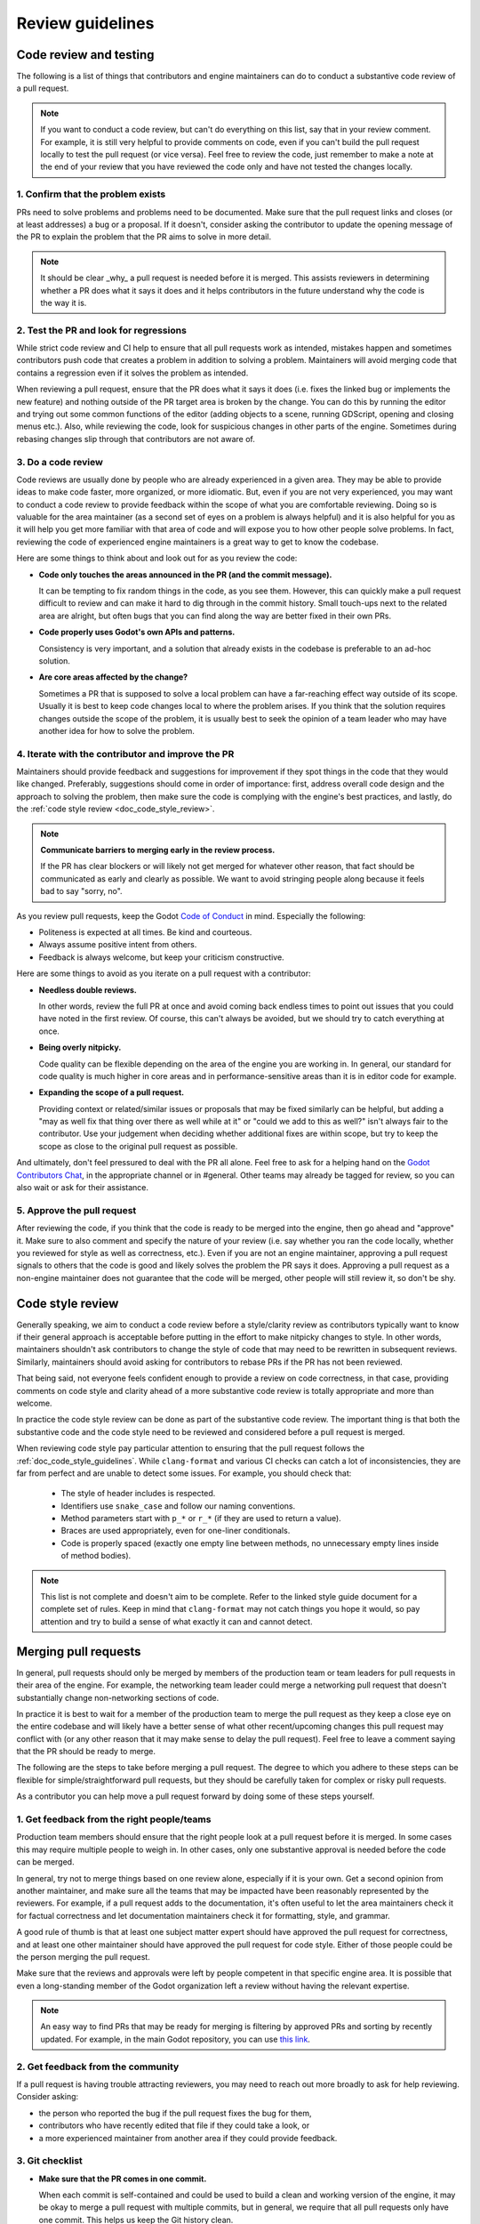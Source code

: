 .. _doc_pr_review_guidelines:

Review guidelines
=================

Code review and testing
-----------------------

The following is a list of things that contributors and engine maintainers can
do to conduct a substantive code review of a pull request.

.. note::
  If you want to conduct a code review, but can't do everything on this list,
  say that in your review comment. For example, it is still very helpful to
  provide comments on code, even if you can't build the pull request locally to
  test the pull request (or vice versa). Feel free to review the code, just
  remember to make a note at the end of your review that you have reviewed the
  code only and have not tested the changes locally.

1. Confirm that the problem exists
~~~~~~~~~~~~~~~~~~~~~~~~~~~~~~~~~~

PRs need to solve problems and problems need to be documented. Make sure that
the pull request links and closes (or at least addresses) a bug or a proposal.
If it doesn't, consider asking the contributor to update the opening message of
the PR to explain the problem that the PR aims to solve in more detail.

.. note::
  It should be clear _why_ a pull request is needed before it is merged. This
  assists reviewers in determining whether a PR does what it says it does and it
  helps contributors in the future understand why the code is the way it is.

2. Test the PR and look for regressions
~~~~~~~~~~~~~~~~~~~~~~~~~~~~~~~~~~~~~~~

While strict code review and CI help to ensure that all pull requests work as
intended, mistakes happen and sometimes contributors push code that creates a
problem in addition to solving a problem. Maintainers will avoid merging code
that contains a regression even if it solves the problem as intended.

When reviewing a pull request, ensure that the PR does what it says it does
(i.e. fixes the linked bug or implements the new feature) and nothing outside of
the PR target area is broken by the change. You can do this by running the
editor and trying out some common functions of the editor (adding objects to a
scene, running GDScript, opening and closing menus etc.). Also, while reviewing
the code, look for suspicious changes in other parts of the engine. Sometimes
during rebasing changes slip through that contributors are not aware of.

3. Do a code review
~~~~~~~~~~~~~~~~~~~

Code reviews are usually done by people who are already experienced in a given
area. They may be able to provide ideas to make code faster, more organized, or
more idiomatic. But, even if you are not very experienced, you may want to
conduct a code review to provide feedback within the scope of what you are
comfortable reviewing. Doing so is valuable for the area maintainer (as a second
set of eyes on a problem is always helpful) and it is also helpful for you as it
will help you get more familiar with that area of code and will expose you to
how other people solve problems. In fact, reviewing the code of experienced
engine maintainers is a great way to get to know the codebase.

Here are some things to think about and look out for as you review the code:

* **Code only touches the areas announced in the PR (and the commit
  message).**

  It can be tempting to fix random things in the code, as you see them. However,
  this can quickly make a pull request difficult to review and can make it hard
  to dig through in the commit history. Small touch-ups next to the related area
  are alright, but often bugs that you can find along the way are better fixed
  in their own PRs.

* **Code properly uses Godot's own APIs and patterns.**

  Consistency is very important, and a solution that already exists in the
  codebase is preferable to an ad-hoc solution.

* **Are core areas affected by the change?**

  Sometimes a PR that is supposed to solve a local problem can have a
  far-reaching effect way outside of its scope. Usually it is best to keep code
  changes local to where the problem arises. If you think that the solution
  requires changes outside the scope of the problem, it is usually best to seek
  the opinion of a team leader who may have another idea for how to solve the
  problem.

4. Iterate with the contributor and improve the PR
~~~~~~~~~~~~~~~~~~~~~~~~~~~~~~~~~~~~~~~~~~~~~~~~~~

Maintainers should provide feedback and suggestions for improvement if they spot
things in the code that they would like changed. Preferably, suggestions should
come in order of importance: first, address overall code design and the approach
to solving the problem, then make sure the code is complying with the engine's
best practices, and lastly, do the :ref:`code style review <doc_code_style_review>`.

.. note::

    **Communicate barriers to merging early in the review process.**

    If the PR has clear blockers or will likely not get merged for whatever other
    reason, that fact should be communicated as early and clearly as possible. We
    want to avoid stringing people along because it feels bad to say "sorry, no".

As you review pull requests, keep the Godot `Code of Conduct
<https://godotengine.org/code-of-conduct>`_ in mind. Especially the following:

* Politeness is expected at all times. Be kind and courteous.

* Always assume positive intent from others.

* Feedback is always welcome, but keep your criticism constructive.

Here are some things to avoid as you iterate on a pull request with a
contributor:

* **Needless double reviews.**

  In other words, review the full PR at once and avoid coming back endless times
  to point out issues that you could have noted in the first review. Of course,
  this can't always be avoided, but we should try to catch everything at once.

* **Being overly nitpicky.**

  Code quality can be flexible depending on the area of the engine you are
  working in. In general, our standard for code quality is much higher in core
  areas and in performance-sensitive areas than it is in editor code for
  example.

* **Expanding the scope of a pull request.**

  Providing context or related/similar issues or proposals that may be fixed
  similarly can be helpful, but adding a "may as well fix that thing over there
  as well while at it" or "could we add to this as well?" isn't always fair to
  the contributor. Use your judgement when deciding whether additional fixes are
  within scope, but try to keep the scope as close to the original pull request
  as possible.

And ultimately, don't feel pressured to deal with the PR all alone. Feel free to
ask for a helping hand on the `Godot Contributors Chat
<https://chat.godotengine.org>`_, in the appropriate channel or in #general.
Other teams may already be tagged for review, so you can also wait or ask for
their assistance.

5. Approve the pull request
~~~~~~~~~~~~~~~~~~~~~~~~~~~

After reviewing the code, if you think that the code is ready to be merged into
the engine, then go ahead and "approve" it. Make sure to also comment and
specify the nature of your review (i.e. say whether you ran the code locally,
whether you reviewed for style as well as correctness, etc.). Even if you are
not an engine maintainer, approving a pull request signals to others that the
code is good and likely solves the problem the PR says it does. Approving a pull
request as a non-engine maintainer does not guarantee that the code will be
merged, other people will still review it, so don't be shy.

.. _doc_code_style_review:

Code style review
-----------------

Generally speaking, we aim to conduct a code review before a style/clarity
review as contributors typically want to know if their general approach is
acceptable before putting in the effort to make nitpicky changes to style. In
other words, maintainers shouldn't ask contributors to change the style of code
that may need to be rewritten in subsequent reviews. Similarly, maintainers
should avoid asking for contributors to rebase PRs if the PR has not been
reviewed.

That being said, not everyone feels confident enough to provide a review on code
correctness, in that case, providing comments on code style and clarity ahead of
a more substantive code review is totally appropriate and more than welcome.

In practice the code style review can be done as part of the substantive code
review. The important thing is that both the substantive code and the code style
need to be reviewed and considered before a pull request is merged.

When reviewing code style pay particular attention to ensuring that the pull
request follows the :ref:`doc_code_style_guidelines`. While ``clang-format`` and
various CI checks can catch a lot of inconsistencies, they are far from perfect
and are unable to detect some issues. For example, you should check that:

  * The style of header includes is respected.
  * Identifiers use ``snake_case`` and follow our naming conventions.
  * Method parameters start with ``p_*`` or ``r_*`` (if they are used to return
    a value).
  * Braces are used appropriately, even for one-liner conditionals.
  * Code is properly spaced (exactly one empty line between methods, no
    unnecessary empty lines inside of method bodies).

.. note::

    This list is not complete and doesn't aim to be complete. Refer to
    the linked style guide document for a complete set of rules. Keep
    in mind that ``clang-format`` may not catch things you hope it would,
    so pay attention and try to build a sense of what exactly it can and
    cannot detect.

Merging pull requests
---------------------

In general, pull requests should only be merged by members of the production
team or team leaders for pull requests in their area of the engine. For example,
the networking team leader could merge a networking pull request that doesn't
substantially change non-networking sections of code.

In practice it is best to wait for a member of the production team to merge the
pull request as they keep a close eye on the entire codebase and will likely
have a better sense of what other recent/upcoming changes this pull request may
conflict with (or any other reason that it may make sense to delay the pull
request). Feel free to leave a comment saying that the PR should be ready to
merge.

The following are the steps to take before merging a pull request. The degree to
which you adhere to these steps can be flexible for simple/straightforward pull
requests, but they should be carefully taken for complex or risky pull requests.

As a contributor you can help move a pull request forward by doing some of these
steps yourself.

1. Get feedback from the right people/teams
~~~~~~~~~~~~~~~~~~~~~~~~~~~~~~~~~~~~~~~~~~~

Production team members should ensure that the right people look at a pull
request before it is merged. In some cases this may require multiple people to
weigh in. In other cases, only one substantive approval is needed before the
code can be merged.

In general, try not to merge things based on one review alone, especially if it
is your own. Get a second opinion from another maintainer, and make sure all the
teams that may be impacted have been reasonably represented by the reviewers.
For example, if a pull request adds to the documentation, it's often useful to
let the area maintainers check it for factual correctness and let documentation
maintainers check it for formatting, style, and grammar.

A good rule of thumb is that at least one subject matter expert should have
approved the pull request for correctness, and at least one other maintainer
should have approved the pull request for code style. Either of those people
could be the person merging the pull request.

Make sure that the reviews and approvals were left by people competent in that
specific engine area. It is possible that even a long-standing member of the
Godot organization left a review without having the relevant expertise.

.. note::

    An easy way to find PRs that may be ready for merging is filtering by
    approved PRs and sorting by recently updated. For example, in the main Godot
    repository, you can use `this link
    <https://github.com/godotengine/godot/pulls?q=is%3Apr+is%3Aopen+review%3Aapproved+sort%3Aupdated-desc>`_.

2. Get feedback from the community
~~~~~~~~~~~~~~~~~~~~~~~~~~~~~~~~~~

If a pull request is having trouble attracting reviewers, you may need to reach
out more broadly to ask for help reviewing. Consider asking:

* the person who reported the bug if the pull request fixes the bug for them,
* contributors who have recently edited that file if they could take a look, or
* a more experienced maintainer from another area if they could provide feedback.

3. Git checklist
~~~~~~~~~~~~~~~~

* **Make sure that the PR comes in one commit.**

  When each commit is self-contained and could be used to build a clean and
  working version of the engine, it may be okay to merge a pull request with
  multiple commits, but in general, we require that all pull requests only have
  one commit. This helps us keep the Git history clean.

* **Fixes made during the review process must be squashed into
  the main commit.**

  For multi-commit PRs check that those fixes are amended in the relevant
  commits, and are not just applied on top of everything.

* **Make sure that the PR has no merge conflicts.**

  Contributors may need to rebase their changes on top of the relevant branch
  (e.g. ``master`` or ``3.x``) and manually fix merge conflicts. Even if there
  are no merge conflicts, contributors may need to rebase especially old PRs as
  the GitHub conflict checker may not catch all conflicts, or the CI may have
  changed since it was originally run.

* **Check for proper commit attribution.**

  If a contributor uses an author signature that is not listed in their GitHub
  account, GitHub won't link the merged pull request to their account. This
  keeps them from getting proper credit in the GitHub history and makes them
  appear like a new contributor on the GitHub UI even after several
  contributions.

  Ultimately, it's up to the user if they want to fix it, but they can do so by
  authoring the Git commit with the same email they use for their GitHub
  account, or by adding the email they used for the Git commit to their GitHub
  profile.

* **Check for proper commit messages.**

  While we don't have a very strict ruleset for commit messages, we still
  require them to be short yet descriptive and use proper English. As a
  maintainer you've probably written them enough times to know how to make one,
  but for a general template think about *"Fix <issue> in <part of codebase>"*.
  For a more detailed recommendation see the `contributing.md
  <https://github.com/godotengine/godot/blob/master/CONTRIBUTING.md#format-your-commit-messages-with-readability-in-mind>`_
  page in the main Godot repository.

4. GitHub checklist
~~~~~~~~~~~~~~~~~~~

* **Validate the target branch of the PR.**

  Most Godot development happens around in the ``master`` branch. Therefore most
  pull requests must be made against it. From there pull requests can then be
  backported to other branches. Be wary of people making PRs on the version they
  are using (e.g, ``3.3``) and guide them to make a change against a
  higher-order branch (e.g. ``3.x``). If the change is not applicable for the
  ``master`` branch, the initial PR can be made against the current maintenance
  branch, such as ``3.x``. It's okay for people to make multiple PRs for each
  target branch, especially if the changes cannot be easily backported.
  Cherry-picking is also an option, if possible. Use the appropriate labels if
  the PR can be cherrypicked (e.g. ``cherrypick:3.x``).

.. note::

    It is possible to change the target branch of the PR, that has already been
    submitted, but be aware of the consequences. As it cannot be synchronized
    with the push, the target branch change will inevitable tag the entire list
    of maintainers for review. It may also render the CI incapable of running
    properly. A push should help with that, but if nothing else, recommend
    opening a new, fresh PR.

* **Make sure that the appropriate milestone is assigned.**

  This will make it more obvious which version would include the submitted
  changes, should the pull request be merged now. Note, that the milestone is
  not a binding contract and does not guarantee that this version is definitely
  going to include the PR. If the pull request is not merged before the version
  is released, the milestone will be moved (and the PR itself may require a
  target branch change).

  Similarly, when merging a PR with a higher milestone than the current version,
  or a "wildcard" milestone (e.g. "4.x"), ensure to update the milestone to the
  current version.

* **Make sure that the opening message of the PR contains the
  magic words "Closes #..." or "Fixes #...".**

  These link the PR and the referenced issue together and allow GitHub to
  auto-close the latter when you merge the changes. Note, that this only works
  for the PRs that target the ``master`` branch. For others you need to pay
  attention and close the related issues manually. Do it with *"Fixed by #..."*
  or *"Resolved by #..."* comment to clearly indicate the act for future
  contributors.

* **For the issues that get closed by the PR add the closest
  relevant milestone.**

  In other words, if the PR is targeting the ``master`` branch, but is then also
  cherrypicked for ``3.x``, the next ``3.x`` release would be the appropriate
  milestone for the closed issue.

5. Merge the pull request
~~~~~~~~~~~~~~~~~~~~~~~~~

If it is appropriate for you to be merging a pull request (i.e. you are on the
production team or you are the team leader for that area), you are confident
that the pull request has been sufficiently reviewed, and once you carry out
these steps you can go ahead and merge the pull request.
